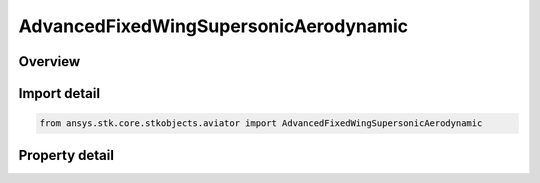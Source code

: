 AdvancedFixedWingSupersonicAerodynamic
======================================

.. py:class:: ansys.stk.core.stkobjects.aviator.AdvancedFixedWingSupersonicAerodynamic

   Class defining the supersonic aerodynamic strategy in the Advanced Fixed Wing Tool.

.. py:currentmodule:: AdvancedFixedWingSupersonicAerodynamic

Overview
--------

.. tab-set::

    .. tab-item:: Properties
        
        .. list-table::
            :header-rows: 0
            :widths: auto

            * - :py:attr:`~ansys.stk.core.stkobjects.aviator.AdvancedFixedWingSupersonicAerodynamic.geometry_type`
              - Get or set the type of wing geometry for the aircraft.
            * - :py:attr:`~ansys.stk.core.stkobjects.aviator.AdvancedFixedWingSupersonicAerodynamic.geometry_mode_as_basic`
              - Get the options for a basic geometry wing.
            * - :py:attr:`~ansys.stk.core.stkobjects.aviator.AdvancedFixedWingSupersonicAerodynamic.geometry_mode_as_variable`
              - Get the options for a variable geometry wing.
            * - :py:attr:`~ansys.stk.core.stkobjects.aviator.AdvancedFixedWingSupersonicAerodynamic.max_aoa`
              - Get or set the maximum angle of attack possible.
            * - :py:attr:`~ansys.stk.core.stkobjects.aviator.AdvancedFixedWingSupersonicAerodynamic.subsonic_cd0`
              - Get or set the parasitic drag coefficient of the aircraft when flying at a speed less than the Mach Divergence.
            * - :py:attr:`~ansys.stk.core.stkobjects.aviator.AdvancedFixedWingSupersonicAerodynamic.transonic_min_mach`
              - Get or set the minimum speed at which the aircraft begins to experience air compression.
            * - :py:attr:`~ansys.stk.core.stkobjects.aviator.AdvancedFixedWingSupersonicAerodynamic.transonic_max_mach`
              - Get or set the maximum speed, below supersonic, at which the aircraft begins to experience air compression.
            * - :py:attr:`~ansys.stk.core.stkobjects.aviator.AdvancedFixedWingSupersonicAerodynamic.supersonic_max_mach`
              - Get or set the speed at which the Supersonic Mach Drag Factor is applied.
            * - :py:attr:`~ansys.stk.core.stkobjects.aviator.AdvancedFixedWingSupersonicAerodynamic.transonic_mach_drag_factor`
              - Get or set the factor applied to the aircraft's parasitic drag coefficient when it is flying between the Transonic Min Mach and Transonic Mach Drag Factor speeds.
            * - :py:attr:`~ansys.stk.core.stkobjects.aviator.AdvancedFixedWingSupersonicAerodynamic.supersonic_mach_drag_factor`
              - Get or set the scalar value applied to the aircraft's parasitic drag coefficient when it is flying faster than the Supersonic Max Mach.
            * - :py:attr:`~ansys.stk.core.stkobjects.aviator.AdvancedFixedWingSupersonicAerodynamic.leading_edge_suction_efficiency`
              - Get or set the ability of the wing's leading edge to ingest turbulent airflow and thereby reduce induced drag.



Import detail
-------------

.. code-block:: python

    from ansys.stk.core.stkobjects.aviator import AdvancedFixedWingSupersonicAerodynamic


Property detail
---------------

.. py:property:: geometry_type
    :canonical: ansys.stk.core.stkobjects.aviator.AdvancedFixedWingSupersonicAerodynamic.geometry_type
    :type: AdvancedFixedWingGeometry

    Get or set the type of wing geometry for the aircraft.

.. py:property:: geometry_mode_as_basic
    :canonical: ansys.stk.core.stkobjects.aviator.AdvancedFixedWingSupersonicAerodynamic.geometry_mode_as_basic
    :type: AdvancedFixedWingGeometryBasic

    Get the options for a basic geometry wing.

.. py:property:: geometry_mode_as_variable
    :canonical: ansys.stk.core.stkobjects.aviator.AdvancedFixedWingSupersonicAerodynamic.geometry_mode_as_variable
    :type: AdvancedFixedWingGeometryVariable

    Get the options for a variable geometry wing.

.. py:property:: max_aoa
    :canonical: ansys.stk.core.stkobjects.aviator.AdvancedFixedWingSupersonicAerodynamic.max_aoa
    :type: typing.Any

    Get or set the maximum angle of attack possible.

.. py:property:: subsonic_cd0
    :canonical: ansys.stk.core.stkobjects.aviator.AdvancedFixedWingSupersonicAerodynamic.subsonic_cd0
    :type: float

    Get or set the parasitic drag coefficient of the aircraft when flying at a speed less than the Mach Divergence.

.. py:property:: transonic_min_mach
    :canonical: ansys.stk.core.stkobjects.aviator.AdvancedFixedWingSupersonicAerodynamic.transonic_min_mach
    :type: float

    Get or set the minimum speed at which the aircraft begins to experience air compression.

.. py:property:: transonic_max_mach
    :canonical: ansys.stk.core.stkobjects.aviator.AdvancedFixedWingSupersonicAerodynamic.transonic_max_mach
    :type: float

    Get or set the maximum speed, below supersonic, at which the aircraft begins to experience air compression.

.. py:property:: supersonic_max_mach
    :canonical: ansys.stk.core.stkobjects.aviator.AdvancedFixedWingSupersonicAerodynamic.supersonic_max_mach
    :type: float

    Get or set the speed at which the Supersonic Mach Drag Factor is applied.

.. py:property:: transonic_mach_drag_factor
    :canonical: ansys.stk.core.stkobjects.aviator.AdvancedFixedWingSupersonicAerodynamic.transonic_mach_drag_factor
    :type: float

    Get or set the factor applied to the aircraft's parasitic drag coefficient when it is flying between the Transonic Min Mach and Transonic Mach Drag Factor speeds.

.. py:property:: supersonic_mach_drag_factor
    :canonical: ansys.stk.core.stkobjects.aviator.AdvancedFixedWingSupersonicAerodynamic.supersonic_mach_drag_factor
    :type: float

    Get or set the scalar value applied to the aircraft's parasitic drag coefficient when it is flying faster than the Supersonic Max Mach.

.. py:property:: leading_edge_suction_efficiency
    :canonical: ansys.stk.core.stkobjects.aviator.AdvancedFixedWingSupersonicAerodynamic.leading_edge_suction_efficiency
    :type: float

    Get or set the ability of the wing's leading edge to ingest turbulent airflow and thereby reduce induced drag.


